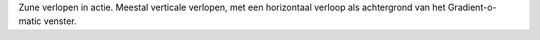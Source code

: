 Zune verlopen in actie. Meestal verticale verlopen, met een horizontaal 
verloop als achtergrond van het Gradient-o-matic venster.